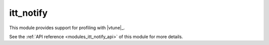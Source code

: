..
    Copyright (c) 2020 The STE||AR-Group

    SPDX-License-Identifier: BSL-1.0
    Distributed under the Boost Software License, Version 1.0. (See accompanying
    file LICENSE_1_0.txt or copy at http://www.boost.org/LICENSE_1_0.txt)

.. _modules_itt_notify:

==========
itt_notify
==========

This module provides support for profiling with |vtune|_.

See the :ref:`API reference <modules_itt_notify_api>` of this module for more
details.

